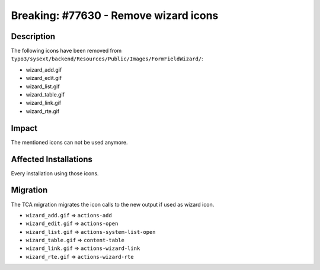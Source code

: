 ======================================
Breaking: #77630 - Remove wizard icons
======================================

Description
===========

The following icons have been removed from ``typo3/sysext/backend/Resources/Public/Images/FormFieldWizard/``:

- wizard_add.gif
- wizard_edit.gif
- wizard_list.gif
- wizard_table.gif
- wizard_link.gif
- wizard_rte.gif


Impact
======

The mentioned icons can not be used anymore.


Affected Installations
======================

Every installation using those icons.


Migration
=========

The TCA migration migrates the icon calls to the new output if used as wizard icon.

- ``wizard_add.gif`` => ``actions-add``
- ``wizard_edit.gif`` => ``actions-open``
- ``wizard_list.gif`` => ``actions-system-list-open``
- ``wizard_table.gif`` => ``content-table``
- ``wizard_link.gif`` => ``actions-wizard-link``
- ``wizard_rte.gif`` => ``actions-wizard-rte``
